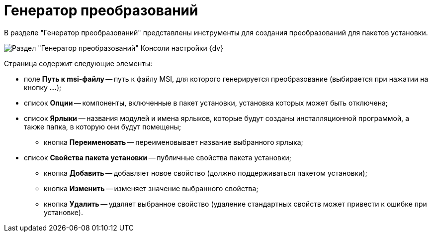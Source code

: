= Генератор преобразований

В разделе "Генератор преобразований" представлены инструменты для создания преобразований для пакетов установки.

image::Tools_Creating_MST_Transformations.png[Раздел "Генератор преобразований" Консоли настройки {dv}]

Страница содержит следующие элементы:

* поле *Путь к msi-файлу* -- путь к файлу MSI, для которого генерируется преобразование (выбирается при нажатии на кнопку *…*);
* список *Опции* -- компоненты, включенные в пакет установки, установка которых может быть отключена;
* список *Ярлыки* -- названия модулей и имена ярлыков, которые будут созданы инсталляционной программой, а также папка, в которую они будут помещены;
** кнопка *Переименовать* -- переименовывает название выбранного ярлыка;
* список *Свойства пакета установки* -- публичные свойства пакета установки;
** кнопка *Добавить* -- добавляет новое свойство (должно поддерживаться пакетом установки);
** кнопка *Изменить* -- изменяет значение выбранного свойства;
** кнопка *Удалить* -- удаляет выбранное свойство (удаление стандартных свойств может привести к ошибке при установке).

